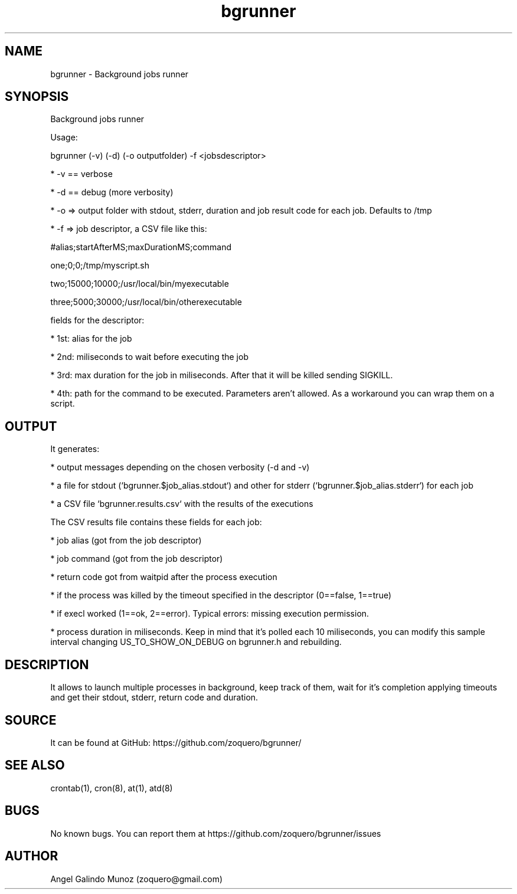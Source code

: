 .\" Manpage for bgrunner.
.\" Contact zoquero@gmail.com to correct errors or typos.
.TH bgrunner 1 "08 Jan 2017" "1.0" "bgrunner man page"
.SH NAME
bgrunner \- Background jobs runner
.SH SYNOPSIS
Background jobs runner

Usage:

bgrunner (-v) (-d) (-o outputfolder) -f <jobsdescriptor>

* -v == verbose

* -d == debug (more verbosity)

* -o => output folder with stdout, stderr, duration and job result code for each job. Defaults to /tmp

* -f => job descriptor, a CSV file like this:



#alias;startAfterMS;maxDurationMS;command

one;0;0;/tmp/myscript.sh

two;15000;10000;/usr/local/bin/myexecutable

three;5000;30000;/usr/local/bin/otherexecutable



fields for the descriptor:

* 1st: alias for the job

* 2nd: miliseconds to wait before executing the job

* 3rd: max duration for the job in miliseconds. After that it will be killed sending SIGKILL.

* 4th: path for the command to be executed. Parameters aren't allowed. As a workaround you can wrap them on a script.


.SH OUTPUT

It generates:

* output messages depending on the chosen verbosity (-d and -v)

* a file for stdout (`bgrunner.$job_alias.stdout`) and other for stderr (`bgrunner.$job_alias.stderr`) for each job

* a CSV file `bgrunner.results.csv` with the results of the executions



The CSV results file contains these fields for each job:

* job alias (got from the job descriptor)

* job command (got from the job descriptor)

* return code got from waitpid after the process execution

* if the process was killed by the timeout specified in the descriptor (0==false, 1==true)

* if execl worked (1==ok, 2==error). Typical errors: missing execution permission.

* process duration in miliseconds. Keep in mind that it's polled each 10 miliseconds, you can modify this sample interval changing US_TO_SHOW_ON_DEBUG on bgrunner.h and rebuilding.


.SH DESCRIPTION

It allows to launch multiple processes in background, keep track of them, wait for it's completion applying timeouts and get their stdout, stderr, return code and duration.


.SH SOURCE
It can be found at GitHub: https://github.com/zoquero/bgrunner/

.SH SEE ALSO
crontab(1), cron(8), at(1), atd(8) 

.SH BUGS
No known bugs. You can report them at https://github.com/zoquero/bgrunner/issues

.SH AUTHOR
Angel Galindo Munoz (zoquero@gmail.com)
